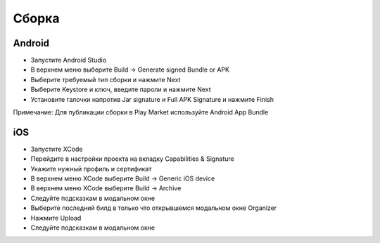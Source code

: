 Сборка
=======

Android
--------

* Запустите Android Studio
* В верхнем меню выберите Build -> Generate signed Bundle or APK
* Выберите требуемый тип сборки и нажмите Next
* Выберите Keystore и ключ, введите пароли и нажмите Next
* Установите галочки напротив Jar signature и Full APK Signature и нажмите Finish

Примечание: Для публикации сборки в Play Market используйте Android App Bundle

iOS
-----

* Запустите XCode
* Перейдите в настройки проекта на вкладку Capabilities & Signature
* Укажите нужный профиль и сертификат
* В верхнем меню XCode выберите Build -> Generic iOS device
* В верхнем меню XCode выберите Build -> Archive
* Следуйте подсказкам в модальном окне
* Выберите последний билд в только что открывшемся модальном окне Organizer
* Нажмите Upload
* Следуйте подсказкам в модальном окне